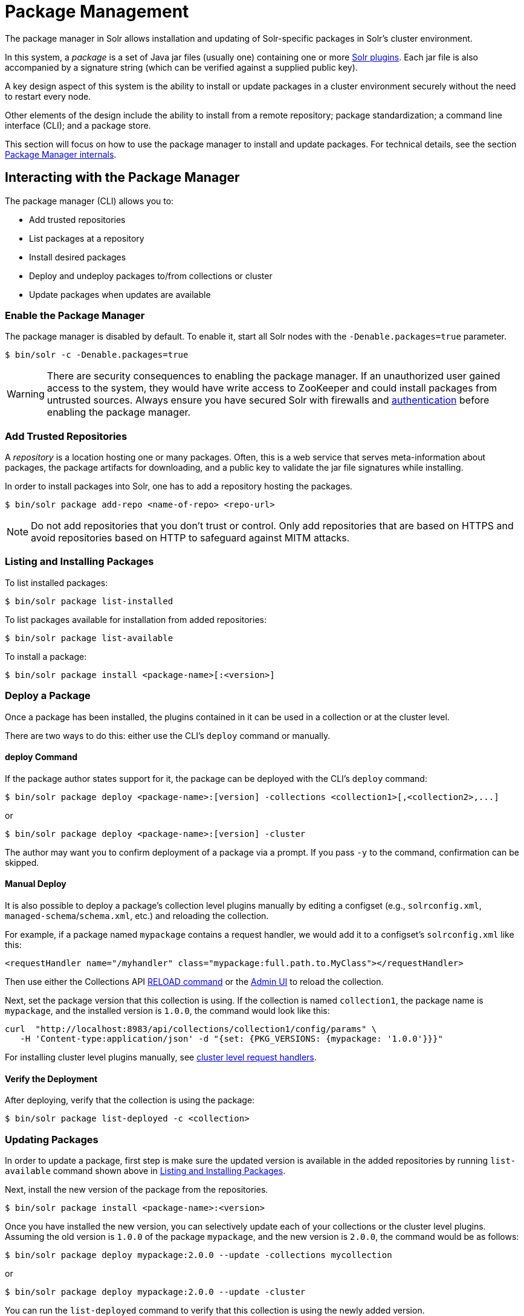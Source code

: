= Package Management
:page-children: package-manager-internals
// Licensed to the Apache Software Foundation (ASF) under one
// or more contributor license agreements.  See the NOTICE file
// distributed with this work for additional information
// regarding copyright ownership.  The ASF licenses this file
// to you under the Apache License, Version 2.0 (the
// "License"); you may not use this file except in compliance
// with the License.  You may obtain a copy of the License at
//
//   http://www.apache.org/licenses/LICENSE-2.0
//
// Unless required by applicable law or agreed to in writing,
// software distributed under the License is distributed on an
// "AS IS" BASIS, WITHOUT WARRANTIES OR CONDITIONS OF ANY
// KIND, either express or implied.  See the License for the
// specific language governing permissions and limitations
// under the License.

The package manager in Solr allows installation and updating of Solr-specific packages in Solr's cluster environment.

In this system, a _package_ is a set of Java jar files (usually one) containing one or more <<solr-plugins.adoc#solr-plugins,Solr plugins>>. Each jar file is also accompanied by a signature string (which can be verified against a supplied public key).

A key design aspect of this system is the ability to install or update packages in a cluster environment securely without the need to restart every node.

Other elements of the design include the ability to install from a remote repository; package standardization; a command line interface (CLI); and a package store.

This section will focus on how to use the package manager to install and update packages.
For technical details, see the section <<package-manager-internals.adoc#package-manager-internals,Package Manager internals>>.

== Interacting with the Package Manager

The package manager (CLI) allows you to:

* Add trusted repositories
* List packages at a repository
* Install desired packages
* Deploy and undeploy packages to/from collections or cluster
* Update packages when updates are available

=== Enable the Package Manager

The package manager is disabled by default. To enable it, start all Solr nodes with the `-Denable.packages=true` parameter.

[source,bash]
----
$ bin/solr -c -Denable.packages=true
----

WARNING: There are security consequences to enabling the package manager.
If an unauthorized user gained access to the system, they would have write access to ZooKeeper and could install packages from untrusted sources. Always ensure you have secured Solr with firewalls and <<authentication-and-authorization-plugins.adoc#authentication-and-authorization-plugins,authentication>> before enabling the package manager.

=== Add Trusted Repositories

A _repository_ is a location hosting one or many packages. Often, this is a web service that serves meta-information about packages, the package artifacts for downloading, and a public key to validate the jar file signatures while installing.

In order to install packages into Solr, one has to add a repository hosting the packages.

[source,bash]
----
$ bin/solr package add-repo <name-of-repo> <repo-url>
----

NOTE: Do not add repositories that you don't trust or control. Only add repositories that are based on HTTPS and avoid repositories based on HTTP to safeguard against MITM attacks.

=== Listing and Installing Packages

To list installed packages:

[source,bash]
----
$ bin/solr package list-installed
----

To list packages available for installation from added repositories:

[source,bash]
----
$ bin/solr package list-available
----

To install a package:

[source,bash]
----
$ bin/solr package install <package-name>[:<version>]
----

=== Deploy a Package

Once a package has been installed, the plugins contained in it can be used in a collection or at the cluster level.

There are two ways to do this: either use the CLI's `deploy` command or manually.

==== deploy Command

If the package author states support for it, the package can be deployed with the CLI's `deploy` command:

[source,bash]
----
$ bin/solr package deploy <package-name>:[version] -collections <collection1>[,<collection2>,...]
----

or

[source,bash]
----
$ bin/solr package deploy <package-name>:[version] -cluster
----

The author may want you to confirm deployment of a package via a prompt.
If you pass `-y` to the command, confirmation can be skipped.

==== Manual Deploy

It is also possible to deploy a package's collection level plugins manually by editing a configset (e.g., `solrconfig.xml`, `managed-schema`/`schema.xml`, etc.) and reloading the collection.

For example, if a package named `mypackage` contains a request handler, we would add it to a configset's `solrconfig.xml` like this:

[source, xml]
----
<requestHandler name="/myhandler" class="mypackage:full.path.to.MyClass"></requestHandler>
----

Then use either the Collections API <<collection-management.adoc#reload,RELOAD command>> or the <<collections-core-admin.adoc#collections-core-admin,Admin UI>> to reload the collection.

Next, set the package version that this collection is using. If the collection is named `collection1`, the package name is `mypackage`, and the installed version is `1.0.0`, the command would look like this:

[source,bash]
----
curl  "http://localhost:8983/api/collections/collection1/config/params" \
   -H 'Content-type:application/json' -d "{set: {PKG_VERSIONS: {mypackage: '1.0.0'}}}"
----

For installing cluster level plugins manually, see https://issues.apache.org/jira/browse/SOLR-14404[cluster level request handlers].

==== Verify the Deployment
After deploying, verify that the collection is using the package:

[source,bash]
----
$ bin/solr package list-deployed -c <collection>
----

=== Updating Packages

In order to update a package, first step is make sure the updated version is available in the added repositories by running `list-available` command shown above in <<Listing and Installing Packages>>.

Next, install the new version of the package from the repositories.

[source,bash]
----
$ bin/solr package install <package-name>:<version>
----

Once you have installed the new version, you can selectively update each of your collections or the cluster level plugins. Assuming the old version is `1.0.0` of the package `mypackage`, and the new version is `2.0.0`, the command would be as follows:

[source,bash]
----
$ bin/solr package deploy mypackage:2.0.0 --update -collections mycollection
----
or
[source,bash]
----
$ bin/solr package deploy mypackage:2.0.0 --update -cluster
----

You can run the `list-deployed` command to verify that this collection is using the newly added version.

=== Undeploy a Package

If a package supports undeploying the plugins it contains (check package author's documentation), then a previously deployed package can be undeployed as follows:

[source,bash]
----
$ bin/solr package undeploy <package-name> -collections <collection1>[,<collection2>,...]
----

=== Uninstall a Package

If a package has been undeployed, then it can be uninstalled as follows:

[source,bash]
----
$ bin/solr package uninstall <package-name>:<package-version>
----

or

[source,bash]
----
$ bin/solr package deploy <package-name> -cluster
----

== Security

The `add-repo` step should only be executed using HTTPS enabled repository urls only so as to prevent against MITM attacks when Solr is fetching the public key for the repository. This `add-repo` step registers the public key of the trusted repository, and hence can only be executed using the package manager (CLI) having direct write access to the trusted store of the package store (a special location in the package store that cannot be written to using the package store APIs). Also, it is critical to protect ZooKeeper from unauthorized write access.

Also, keep in mind, that it is possible to install *any* package from a repository once it has been added. If you want to use some packages in production, a best practice is to setup your own repository and add that to Solr instead of adding a generic third-party repository that is beyond your administrative control. You might want to re-sign packages from a third-party repository using your own private keys and host them at your own repository.
